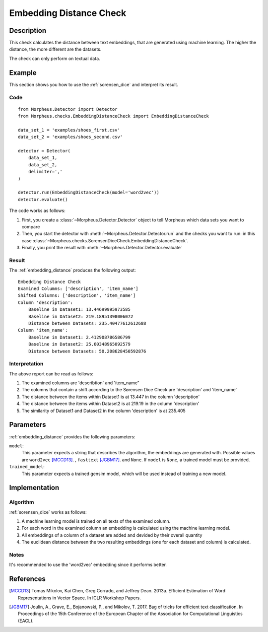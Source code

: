 .. _embedding_distance:

Embedding Distance Check
========================

Description
-----------

This check calculates the distance between text embeddings, that are generated using machine learning.
The higher the distance, the more different are the datasets.

The check can only perform on textual data.

Example
-------

This section shows you how to use the :ref:`sorensen_dice` and interpret its result.

Code
++++

::

    from Morpheus.Detector import Detector
    from Morpheus.checks.EmbeddingDistanceCheck import EmbeddingDistanceCheck

    data_set_1 = 'examples/shoes_first.csv'
    data_set_2 = 'examples/shoes_second.csv'

    detector = Detector(
        data_set_1,
        data_set_2,
        delimiter=','
    )

    detector.run(EmbeddingDistanceCheck(model='word2vec'))
    detector.evaluate()

The code works as follows:

1. First, you create a :class:`~Morpheus.Detector.Detector` object to tell Morpheus
   which data sets you want to compare
2. Then, you start the detector with
   :meth:`~Morpheus.Detector.Detector.run` and the checks you want to run: in this case
   :class:`~Morpheus.checks.SorensenDiceCheck.EmbeddingDistanceCheck`.
3. Finally, you print the result with
   :meth:`~Morpheus.Detector.Detector.evaluate`

Result
++++++

The :ref:`embedding_distance` produces the following output:

::

    Embedding Distance Check
    Examined Columns: ['description', 'item_name']
    Shifted Columns: ['description', 'item_name']
    Column 'description':
        Baseline in Dataset1: 13.44699995973585
        Baseline in Dataset2: 219.18951398006072
        Distance between Datasets: 235.40477612612688
    Column 'item_name':
        Baseline in Dataset1: 2.412908786586799
        Baseline in Dataset2: 25.60348965092579
        Distance between Datasets: 50.208628450592876

Interpretation
++++++++++++++

The above report can be read as follows:

1. The examined columns are 'describtion' and 'item_name"
2. The columns that contain a shift according to the Sørensen Dice Check are 'description' and 'item_name'
3. The distance between the items within Dataset1 is at 13.447 in the column 'description'
4. The distance between the items within Dataset2 is at 219.19 in the column 'description'
5. The similarity of Dataset1 and Dataset2 in the column 'description' is at 235.405


Parameters
----------

:ref:`embedding_distance` provides the following parameters:

``model``:
    This parameter expects a string that describes the algorithm, the embeddings are generated with. 
    Possible values are ``word2vec`` [MCCD13]_. , ``fasttext`` [JGBM17]_. and ``None``. If ``model`` is ``None``, a trained model must be provided. 

``trained_model``:
    This parameter expects a trained gensim model, which will be used instead of training a new model.

Implementation
--------------

Algorithm
+++++++++

:ref:`sorensen_dice` works as follows:

1. A machine learning model is trained on all texts of the examined column.
2. For each word in the examined column an embedding is calculated using the machine learning model.
3. All embeddings of a column of a dataset are added and devided by their overall quantity
4. The euclidean distance between the two resulting embeddings (one for each dataset and column) is calculated. 

Notes
+++++

It's recommended to use the 'word2vec' embedding since it performs better.

References
----------

.. [MCCD13] Tomas Mikolov, Kai Chen, Greg Corrado, and Jeffrey Dean. 2013a. Efficient Estimation of Word Representations in Vector Space. In ICLR Workshop Papers.
.. [JGBM17] Joulin, A., Grave, E., Bojanowski, P., and Mikolov, T. 2017. Bag of tricks for efficient text classification. In Proceedings of the 15th Conference of the European Chapter of the Association for Computational Linguistics (EACL).